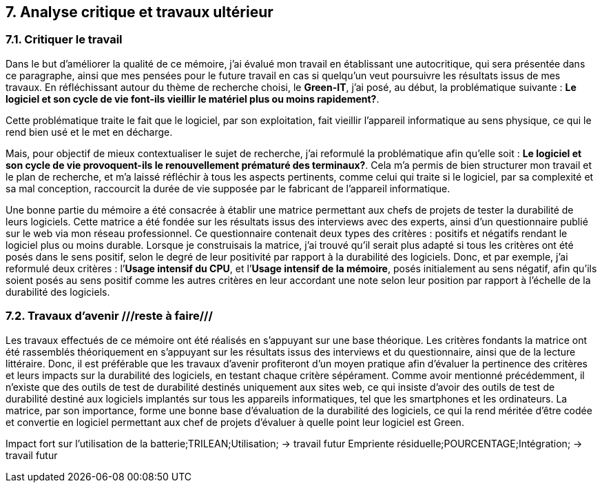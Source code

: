 <<<

== 7. Analyse critique et travaux ultérieur

=== 7.1. Critiquer le travail 

Dans le but d'améliorer la qualité de ce mémoire, j'ai évalué mon travail en établissant une autocritique, qui sera présentée dans ce paragraphe, ainsi que mes pensées pour le future travail en cas si quelqu’un veut poursuivre les résultats issus de mes travaux.
En réfléchissant autour du thème de recherche choisi, le *Green-IT*, j'ai posé, au début, la problématique suivante : *Le logiciel et son cycle de vie font-ils vieillir le matériel plus ou moins rapidement?*.

Cette problématique traite le fait que le logiciel, par son exploitation, fait vieillir l’appareil informatique au sens physique, ce qui le rend bien usé et le met en décharge. 

Mais, pour objectif de mieux contextualiser le sujet de recherche, j'ai reformulé la problématique afin qu'elle soit : *Le logiciel et son cycle de vie provoquent-ils le renouvellement prématuré des terminaux?*. Cela m’a permis de bien structurer mon travail et le plan de recherche, et m’a laissé réfléchir à tous les aspects pertinents, comme celui qui traite si le logiciel, par sa complexité et sa mal conception, raccourcit la durée de vie supposée par le fabricant de l’appareil informatique. 

Une bonne partie du mémoire a été consacrée à établir une matrice permettant aux chefs de projets de tester la durabilité de leurs logiciels. Cette matrice a été fondée sur les résultats issus des interviews avec des experts, ainsi d’un questionnaire publié sur le web via mon réseau professionnel. Ce questionnaire contenait deux types des critères : positifs et négatifs rendant le logiciel plus ou moins durable. Lorsque je construisais la matrice, j’ai trouvé qu’il serait plus adapté si tous les critères ont été posés dans le sens positif, selon le degré de leur positivité par rapport à la durabilité des logiciels. Donc, et par exemple, j’ai reformulé deux critères : l’*Usage intensif du CPU*, et l’*Usage intensif de la mémoire*, posés initialement au sens négatif, afin qu’ils soient posés au sens positif comme les autres critères en leur accordant une note selon leur position par rapport à l’échelle de la durabilité des logiciels.

=== 7.2. Travaux d'avenir ///reste à faire///

Les travaux effectués de ce mémoire ont été réalisés en s’appuyant sur une base théorique. Les critères fondants la matrice ont été rassemblés théoriquement en s’appuyant sur les résultats issus des interviews et du questionnaire, ainsi que de la lecture littéraire. Donc, il est préférable que les travaux d’avenir profiteront d’un moyen pratique afin d’évaluer la pertinence des critères et leurs impacts sur la durabilité des logiciels, en testant chaque critère sépérament. Comme avoir mentionné précédemment, il n’existe que des outils de test de durabilité destinés uniquement aux sites web, ce qui insiste d’avoir des outils de test de durabilité destiné aux logiciels implantés sur tous les appareils informatiques, tel que les smartphones et les ordinateurs. 
La matrice, par son importance, forme une bonne base d’évaluation de la durabilité des logiciels, ce qui la rend méritée d’être codée et convertie en logiciel permettant aux chef de projets d’évaluer à quelle point leur logiciel est Green.

Impact fort sur l’utilisation de la batterie;TRILEAN;Utilisation; → travail futur
Empriente résiduelle;POURCENTAGE;Intégration; → travail futur
